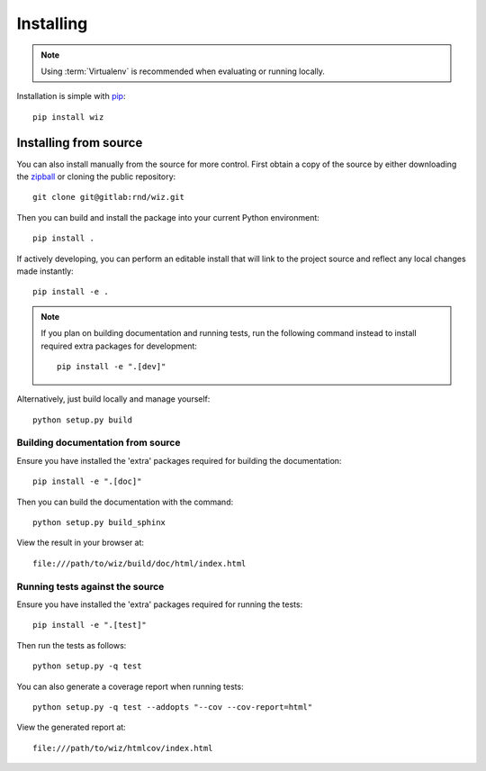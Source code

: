 .. _installing:

**********
Installing
**********

.. highlight:: bash

.. note::

    Using :term:`Virtualenv` is recommended when evaluating or running locally.

Installation is simple with `pip <http://www.pip-installer.org/>`__::

    pip install wiz

Installing from source
======================

You can also install manually from the source for more control. First obtain a
copy of the source by either downloading the `zipball
<http://gitlab/rnd/wiz/repository/archive.zip?ref=master>`__
or cloning the public repository::

    git clone git@gitlab:rnd/wiz.git

Then you can build and install the package into your current Python
environment::

    pip install .

If actively developing, you can perform an editable install that will link to
the project source and reflect any local changes made instantly::

    pip install -e .

.. note::

    If you plan on building documentation and running tests, run the following
    command instead to install required extra packages for development::

        pip install -e ".[dev]"

Alternatively, just build locally and manage yourself::

    python setup.py build

Building documentation from source
----------------------------------

Ensure you have installed the 'extra' packages required for building the
documentation::

    pip install -e ".[doc]"

Then you can build the documentation with the command::

    python setup.py build_sphinx

View the result in your browser at::

    file:///path/to/wiz/build/doc/html/index.html

Running tests against the source
--------------------------------

Ensure you have installed the 'extra' packages required for running the tests::

    pip install -e ".[test]"

Then run the tests as follows::

    python setup.py -q test

You can also generate a coverage report when running tests::

    python setup.py -q test --addopts "--cov --cov-report=html"

View the generated report at::

    file:///path/to/wiz/htmlcov/index.html

